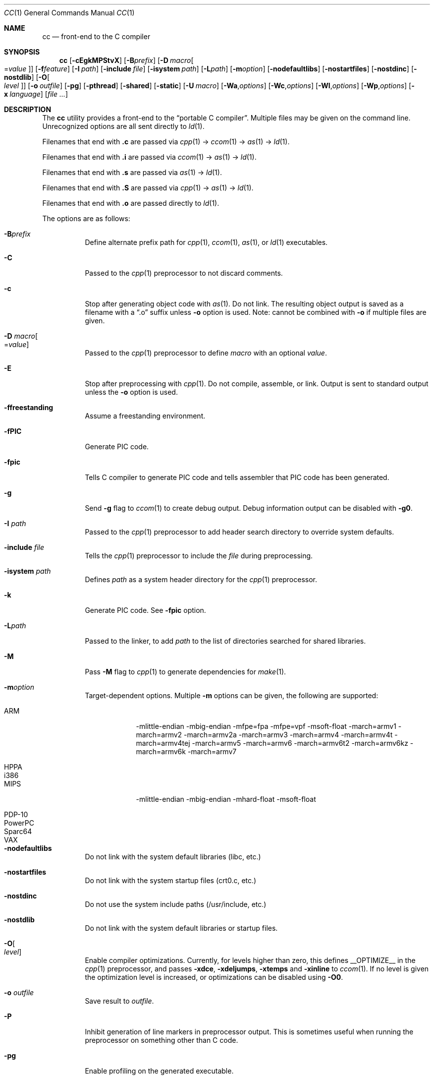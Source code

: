 .\"	$Id: cc.1,v 1.39 2014/04/18 18:18:35 plunky Exp $
.\"
.\" Copyright (c) 2007 Jeremy C. Reed <reed@reedmedia.net>
.\"
.\" Permission to use, copy, modify, and/or distribute this software for any
.\" purpose with or without fee is hereby granted, provided that the above
.\" copyright notice and this permission notice appear in all copies.
.\"
.\" THE SOFTWARE IS PROVIDED "AS IS" AND THE AUTHOR AND CONTRIBUTORS DISCLAIM
.\" ALL WARRANTIES WITH REGARD TO THIS SOFTWARE INCLUDING ALL IMPLIED
.\" WARRANTIES OF MERCHANTABILITY AND FITNESS. IN NO EVENT SHALL AUTHOR AND
.\" CONTRIBUTORS BE LIABLE FOR ANY SPECIAL, DIRECT, INDIRECT, OR CONSEQUENTIAL
.\" DAMAGES OR ANY DAMAGES WHATSOEVER RESULTING FROM LOSS OF USE, DATA OR
.\" PROFITS, WHETHER IN AN ACTION OF CONTRACT, NEGLIGENCE OR OTHER TORTIOUS
.\" ACTION, ARISING OUT OF OR IN CONNECTION WITH THE USE OR PERFORMANCE OF
.\" THIS SOFTWARE.
.\"
.Dd September 12, 2012
.Dt CC 1
.Os
.Sh NAME
.Nm cc
.Nd front-end to the C compiler
.Sh SYNOPSIS
.Nm
.Op Fl cEgkMPStvX
.Op Fl B Ns Ar prefix
.Op Fl D Ar macro Ns Oo = Ns Ar value Oc
.Op Fl f Ns Ar feature
.Op Fl I Ar path
.Op Fl include Ar file
.Op Fl isystem Ar path
.Op Fl L Ns Ar path
.Op Fl m Ns Ar option
.Op Fl nodefaultlibs
.Op Fl nostartfiles
.Op Fl nostdinc
.Op Fl nostdlib
.Op Fl O Ns Oo Ar level Oc
.Op Fl o Ar outfile
.Op Fl pg
.Op Fl pthread
.Op Fl shared
.Op Fl static
.Op Fl U Ar macro
.Op Fl Wa Ns , Ns Ar options
.Op Fl Wc Ns , Ns Ar options
.Op Fl Wl Ns , Ns Ar options
.Op Fl Wp Ns , Ns Ar options
.Op Fl x Ar language
.Op Ar
.Sh DESCRIPTION
The
.Nm
utility provides a front-end to the
.Dq portable C compiler .
Multiple files may be given on the command line.
Unrecognized options are all sent directly to
.Xr ld 1 .
.Pp
.\" Brief description of its syntax:
Filenames that end with
.Sy \&.c
are passed via
.Xr cpp 1
\(->
.Xr ccom 1
\(->
.Xr as 1
\(->
.Xr ld 1 .
.Pp
Filenames that end with
.Sy \&.i
are passed via
.Xr ccom 1
\(->
.Xr as 1
\(->
.Xr ld 1 .
.Pp
Filenames that end with
.Sy \&.s
are passed via
.Xr as 1
\(->
.Xr ld 1 .
.Pp
Filenames that end with
.Sy \&.S
are passed via
.Xr cpp 1
\(->
.Xr as 1
\(->
.Xr ld 1 .
.Pp
Filenames that end with
.Sy \&.o
are passed directly to
.Xr ld 1 .
.Pp
.\"
The options are as follows:
.Bl -tag -width Ds
.It Fl B Ns Ar prefix
Define alternate prefix path for
.Xr cpp 1 ,
.Xr ccom 1 ,
.Xr as 1 ,
or
.Xr ld 1
executables.
.\" TODO: provide an example of -B
.It Fl C
Passed to the
.Xr cpp 1
preprocessor to not discard comments.
.It Fl c
Stop after generating object code with
.Xr as 1 .
Do not link.
The resulting object output is saved
as a filename with a
.Dq \&.o
suffix unless
.Fl o
option is used.
Note: cannot be combined with
.Fl o
if multiple files are given.
.It Fl D Ar macro Ns Oo = Ns Ar value Oc
Passed to the
.Xr cpp 1
preprocessor to define
.Ar macro
with an optional
.Ar value .
.It Fl E
Stop after preprocessing with
.Xr cpp 1 .
Do not compile, assemble, or link.
Output is sent to standard output unless the
.Fl o
option is used.
.It Fl ffreestanding
Assume a freestanding environment.
.It Fl fPIC
Generate PIC code.
.\" TODO: document about avoiding machine-specific maximum size?
.It Fl fpic
Tells C compiler to generate PIC code
and tells assembler that PIC code has been generated.
.\" TODO: document difference between PIC and pic
.\" other -f GCC compatibility flags are ignored for now
.It Fl g
Send
.Fl g
flag to
.Xr ccom 1
to create debug output.
Debug information output can be disabled with
.Fl g0 .
.It Fl I Ar path
Passed to the
.Xr cpp 1
preprocessor to add header search directory to override system defaults.
.It Fl include Ar file
Tells the
.Xr cpp 1
preprocessor to include the
.Ar file
during preprocessing.
.It Fl isystem Ar path
Defines
.Ar path
as a system header directory for the
.Xr cpp 1
preprocessor.
.It Fl k
Generate PIC code.
See
.Fl fpic
option.
.It Fl L Ns Ar path
Passed to the linker, to add
.Ar path
to the list of directories searched for shared libraries.
.It Fl M
Pass
.Fl M
flag to
.Xr cpp 1
to generate dependencies for
.Xr make 1 .
.It Fl m Ns Ar option
Target-dependent options.
Multiple
.Fl m
options can be given, the following are supported:
.Bl -tag -width PowerPC
.It ARM
\-mlittle-endian \-mbig-endian \-mfpe=fpa \-mfpe=vpf \-msoft-float \-march=armv1 \-march=armv2 \-march=armv2a \-march=armv3 \-march=armv4 \-march=armv4t \-march=armv4tej \-march=armv5 \-march=armv6 \-march=armv6t2 \-march=armv6kz \-march=armv6k \-march=armv7
.It HPPA
.It i386
.It MIPS
\-mlittle-endian \-mbig-endian \-mhard-float \-msoft-float
.It PDP-10
.It PowerPC
.It Sparc64
.It VAX
.El
.It Fl nodefaultlibs
Do not link with the system default libraries (libc, etc.)
.It Fl nostartfiles
Do not link with the system startup files (crt0.c, etc.)
.It Fl nostdinc
Do not use the system include paths (/usr/include, etc.)
.It Fl nostdlib
Do not link with the system default libraries or startup files.
.It Fl O Ns Oo Ar level Oc
Enable compiler optimizations.
Currently, for levels higher than zero,
this defines
.Dv __OPTIMIZE__
in the
.Xr cpp 1
preprocessor, and passes
.Fl xdce ,
.Fl xdeljumps ,
.Fl xtemps
and
.Fl xinline
to
.Xr ccom 1 .
If no level is given the optimization level is increased, or
optimizations can be disabled using
.Fl O0 .
.It Fl o Ar outfile
Save result to
.Ar outfile .
.It Fl P
Inhibit generation of line markers in preprocessor output.
This is sometimes useful when running the preprocessor on something other than C code.
.It Fl pg
Enable profiling on the generated executable.
.It Fl pthread
Defines the
.Dv _PTHREADS
preprocessor identifier for
.Xr cpp 1 , and
adds
.Fl lpthread
to the
.Xr ld 1
linker arguments.
.It Fl S
Stop after compilation by
.Xr ccom 1 .
Do not assemble and do not link.
The resulting assembler-language output is saved
as a filename with a
.Dq \&.s
suffix unless the
.Fl o
option is used.
Note: cannot be combined with
.Fl o
if multiple files are given.
.It Fl shared
Create a shared object of the result.
Tells the linker not to generate an executable.
.It Fl static
Do not use dynamic linkage.
By default, it will link using the dynamic linker options
and/or shared objects for the platform.
.It Fl t
Passed to
.Xr cpp 1
to suppress some default macro definitions and enable use
of traditional C preprocessor syntax.
.It Fl U Ar macro
Passes to the
.Xr cpp 1
preprocessor to remove the initial macro definition.
.It Fl v
Outputs the version of
.Nm
and shows what commands will be run with their command line arguments.
.It Fl Wa Ns , Ns Ar options
Comma separated list of options for the assembler.
.It Fl Wc Ns , Ns Ar options
Comma separated list of options for the compiler.
.It Fl Wl Ns , Ns Ar options
Comma separated list of options for the linker.
.It Fl Wp Ns , Ns Ar options
Comma separated list of options for the preprocessor.
.It Fl X
Don't remove temporary files on exit.
.It Fl x Ar language
GCC compatibility option; specify the language in use rather than
interpreting the filename extension.
Currently known language values are
.Sy c ,
.Sy c++ ,
.Sy assembler
and
.Sy assembler-with-cpp .
Any unknown
.Fl x
options are passed to
.Xr ccom 1 .
.El
.Ss Predefined Macros
A few
macros are predefined by
.Nm
when sent to
.Xr cpp 1 .
.Bl -diag
.\" TODO:
.\" .It __ASSEMBLER__
.\" Defined if suffix is .S -- why not with .s? what does this mean?
.It __PCC__
Set to the major version of
.Xr pcc 1 .
These macros can be used to select code based on
.Xr pcc 1
compatibility.
See the
.Fl v
option.
.It __PCC_MINOR__
Set to the minor version.
.It __PCC_MINORMINOR__
Set to the minor-minor version \(em the number after the minor version.
.It _PTHREADS
Defined when
.Fl pthread
switch is used.
.El
.Pp
Also system- and/or machine-dependent macros may also be predefined;
for example:
.Dv __NetBSD__ ,
.Dv __ELF__ ,
and
.Dv __i386__ .
.Sh SEE ALSO
.Xr as 1 ,
.Xr ccom 1 ,
.Xr cpp 1 ,
.Xr ld 1
.Sh HISTORY
The
.Nm
command comes from the original Portable C Compiler by
.An "S. C. Johnson" ,
written in the late 70's.
.Pp
This product includes software developed or owned by Caldera
International, Inc.
